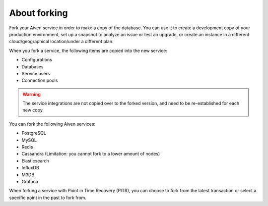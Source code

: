 About forking
=============

Fork your Aiven service in order to make a copy of the database. You can use it to create a development copy of your production environment, set up a snapshot to analyze an issue or test an upgrade, or create an instance in a different cloud/geographical location/under a different plan.

When you fork a service, the following items are copied into the new service:

- Configurations
- Databases
- Service users
- Connection pools

.. Warning::
        The service integrations are not copied over to the forked version, and need to be re-established for each new copy. 

You can fork the following Aiven services:

- PostgreSQL
- MySQL
- Redis
- Cassandra (Limitation: you cannot fork to a lower amount of nodes)
- Elasticsearch
- InfluxDB
- M3DB
- Grafana

When forking a service with Point in Time Recovery (PITR), you can choose to fork from the latest transaction or select a specific point in the past to fork from. 

